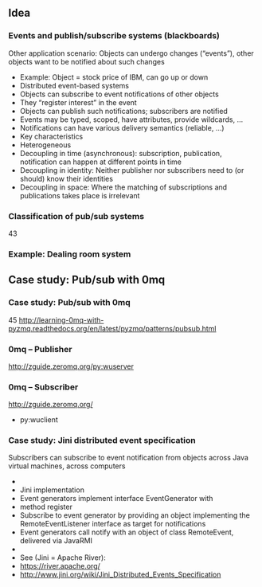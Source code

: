 #+BIBLIOGRAPHY: ../bib plain

** Idea 

*** Events and publish/subscribe systems (blackboards) 
 Other application scenario: Objects can undergo changes (“events”), other objects want to be notified about such changes
 - Example: Object = stock price of IBM, can go up or down	
 - Distributed event-based systems
 - Objects can subscribe to event notifications of other objects 
 - They “register interest” in the event 
 - Objects can publish such notifications; subscribers are notified 
 - Events may be typed, scoped, have attributes, provide wildcards, … 
 - Notifications can have various delivery semantics (reliable, …)
 - Key characteristics 
 - Heterogeneous 
 - Decoupling in time (asynchronous): subscription, publication, notification can happen at different points in time 
 - Decoupling in identity: Neither publisher nor subscribers need to (or should) know their identities
 - Decoupling in space: Where the matching of subscriptions and publications takes place is irrelevant 
*** Classification of pub/sub systems 
 43
*** Example: Dealing room system 



** Case study: Pub/sub with 0mq 

*** Case study: Pub/sub with 0mq  
 45
 http://learning-0mq-with-pyzmq.readthedocs.org/en/latest/pyzmq/patterns/pubsub.html
*** 0mq – Publisher 
 http://zguide.zeromq.org/py:wuserver
*** 0mq – Subscriber 
 http://zguide.zeromq.org/
 - py:wuclient
*** Case study: Jini distributed event specification 
 Subscribers can subscribe to event notification from objects across Java virtual machines, across computers 
 - 
 - Jini implementation 
 - Event generators implement interface EventGenerator with 
 - method register
 - Subscribe to event generator by providing an object implementing the RemoteEventListener interface as target for notifications 
 - Event generators call notify with an object of class RemoteEvent, delivered via JavaRMI 
 - 
 - See (Jini = Apache River): 
 - https://river.apache.org/
 - http://www.jini.org/wiki/Jini_Distributed_Events_Specification

